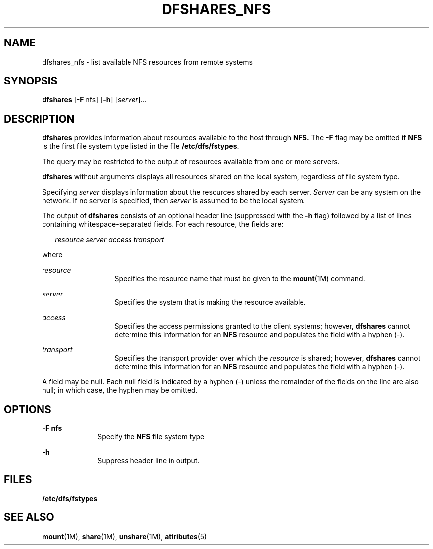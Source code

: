 '\" te
.\"  Copyright 1989 AT&T  Copyright (c) 1995, Sun Microsystems, Inc.  All Rights Reserved
.\" The contents of this file are subject to the terms of the Common Development and Distribution License (the "License").  You may not use this file except in compliance with the License.
.\" You can obtain a copy of the license at usr/src/OPENSOLARIS.LICENSE or http://www.opensolaris.org/os/licensing.  See the License for the specific language governing permissions and limitations under the License.
.\" When distributing Covered Code, include this CDDL HEADER in each file and include the License file at usr/src/OPENSOLARIS.LICENSE.  If applicable, add the following below this CDDL HEADER, with the fields enclosed by brackets "[]" replaced with your own identifying information: Portions Copyright [yyyy] [name of copyright owner]
.TH DFSHARES_NFS 8 "Nov 6, 2000"
.SH NAME
dfshares_nfs \- list available NFS resources from remote systems
.SH SYNOPSIS
.LP
.nf
\fBdfshares\fR [\fB-F\fR nfs] [\fB-h\fR] [\fIserver\fR]...
.fi

.SH DESCRIPTION
.sp
.LP
\fBdfshares\fR provides information about resources available to the host
through \fBNFS.\fR The \fB-F\fR flag may be omitted if  \fBNFS\fR is the first
file system type listed in the file \fB/etc/dfs/fstypes\fR.
.sp
.LP
The query may be restricted to the output of resources available from one or
more servers.
.sp
.LP
\fBdfshares\fR without arguments displays all resources shared on the local
system, regardless of file system type.
.sp
.LP
Specifying  \fIserver\fR displays information about the resources shared by
each server. \fIServer\fR can be any system on the network.  If no server is
specified, then     \fIserver\fR is assumed to be the local system.
.sp
.LP
The output of \fBdfshares\fR consists of an optional header line (suppressed
with the \fB-h\fR flag) followed by a list of lines containing
whitespace-separated fields.  For each resource, the fields are:
.sp
.in +2
.nf
\fIresource server access transport\fR
.fi
.in -2

.sp
.LP
where
.sp
.ne 2
.na
\fB\fIresource\fR\fR
.ad
.RS 13n
Specifies the resource name that must be given to the \fBmount\fR(1M) command.
.RE

.sp
.ne 2
.na
\fB\fIserver\fR\fR
.ad
.RS 13n
Specifies the system that is making the resource available.
.RE

.sp
.ne 2
.na
\fB\fIaccess\fR\fR
.ad
.RS 13n
Specifies the access permissions granted to the client systems;  however,
\fBdfshares\fR cannot determine this information for an  \fBNFS\fR resource and
populates the field with a hyphen (-).
.RE

.sp
.ne 2
.na
\fB\fItransport\fR\fR
.ad
.RS 13n
Specifies the transport provider over which the \fIresource\fR  is shared;
however, \fBdfshares\fR cannot determine this information for an  \fBNFS\fR
resource and populates the field with a hyphen (-).
.RE

.sp
.LP
A field may be null.  Each null field is indicated by a hyphen (-) unless the
remainder of the fields on the line are also null;  in which case, the hyphen
may be omitted.
.SH OPTIONS
.sp
.ne 2
.na
\fB\fB-F\fR \fBnfs\fR\fR
.ad
.RS 10n
Specify the  \fBNFS\fR file system type
.RE

.sp
.ne 2
.na
\fB\fB-h\fR\fR
.ad
.RS 10n
Suppress header line in output.
.RE

.SH FILES
.sp
.ne 2
.na
\fB\fB/etc/dfs/fstypes\fR\fR
.ad
.RS 20n

.RE

.SH SEE ALSO
.sp
.LP
\fBmount\fR(1M), \fBshare\fR(1M), \fBunshare\fR(1M), \fBattributes\fR(5)
